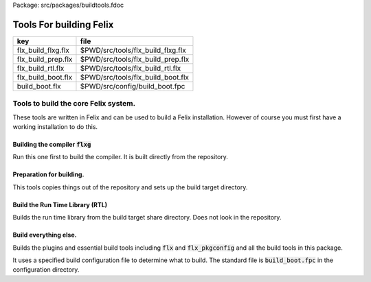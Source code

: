 Package: src/packages/buildtools.fdoc


========================
Tools For building Felix
========================

================== =================================
key                file                              
================== =================================
flx_build_flxg.flx $PWD/src/tools/flx_build_flxg.flx 
flx_build_prep.flx $PWD/src/tools/flx_build_prep.flx 
flx_build_rtl.flx  $PWD/src/tools/flx_build_rtl.flx  
flx_build_boot.flx $PWD/src/tools/flx_build_boot.flx 
build_boot.flx     $PWD/src/config/build_boot.fpc    
================== =================================



Tools to build the core Felix system.
=====================================

These tools are written in Felix and can be
used to build a Felix installation. However of course
you must first have a working installation to do this.


Building the compiler  :code:`flxg`
-----------------------------------

Run this one first to build the compiler.
It is built directly from the repository.



.. index:: BuildFlxg
.. code-block:: felix
  //[flx_build_flxg.flx]
  class BuildFlxg
  {
  
  /* HEY, this is FELIX! We have our own time services
  
    // this utter rubbish is required just to format the time.
    // Shame on the idiot C language, and even more on Posix!
  
    // some kind of integer time in seconds
    private type time_t = "time_t" requires Posix_headers::sys_time_h;
    private fun _ctor_long : time_t -> long = "(long)$1";
  
    // convert double to integer
    private fun _ctor_time_t : double -> time_t = "static_cast<time_t>($1)";
  
    // split up time structure
    private type struct_tm = "struct tm" requires C89_headers::time_h;
  
    // convert integer time to split up time
    private proc gmtime_r : &time_t * &struct_tm;
  
    // format split up time
    private gen strftime: +char * size * +char * &struct_tm -> size;
  
    private gen fmt_time (t: double, fmt:string) = {
       var  tt = time_t t; // double to time_t
       var tm:struct_tm;
       gmtime_r(&tt,&tm); // split up time_t into pieces
       var buffer = varray[char] (100uz, char 0);
       var n = strftime(buffer.stl_begin,buffer.len, fmt.cstr, &tm);
       return string(buffer.stl_begin, n);
    }
  */
  
    // remove slosh-newline
    fun pack(s:string) = {
      var slosh = false;
      var space = true;
      var out = "";
      for ch in s do
        if ch == char "\n" and slosh do slosh = false;
        elif ch == char "\\" do slosh=true; 
        elif slosh do slosh=false; out+="\\"; out+=ch;
        elif ch == "\t" do out+=char ' '; space=true;
        elif ch == ' ' and space do ;
        elif ch == ' ' do out+=ch; space=true;
        else out+=ch; space=false;
        done
      done
      return out;
    }
  
    fun version_hook () = {
      var time = #Time::time;
      //var fmttime = fmt_time (time, "%a %d %b %Y");
      var fmttime = time.str; // Its just arbitrary text
      return
        "open Flx_version\n" +
        "let version_data: version_data_t = \n" +
        "{\n" +
        '  version_string = "' + Version::felix_version + '";\n' +
        '  build_time_float = '+ str time + ';\n'+ 
        '  build_time = "' + fmttime + '";\n'+
        "}\n" +
        ";;\n" +
        "let set_version () = \n" +
        "  Flx_version.version_data := version_data\n" +
        ";;\n"
      ;
    }
  
    fun first (a:string, b:string) => a;
    fun second (a:string, b:string) => b;
    proc build_flx_drivers() 
    {
      var tmpdir = 'build/flxg-tmp';
      fun entmp (a:string) => if prefix (a,tmpdir) then a else tmpdir/a;
  
      C_hack::ignore$ Directory::mkdir tmpdir;
     
      // make the version hook file
      begin
        var path = tmpdir/"flx_version_hook";
        Directory::mkdirs path;
        var f = fopen_output (path/"flx_version_hook.ml");
        write (f, #version_hook);
        fclose f;
      end
  
      var db = strdict[bool]();
      typedef db_t = strdict[bool];
  
      var sorted_libs = Empty[string];
  
      fun libdflt () => (
        srcs=Empty[string], 
        libs=Empty[string],
        includes=Empty[string],
        external_libs=Empty[string]
      );
  
      typedef libspec_t = typeof (#libdflt);
  
      fun exedflt () => libdflt();
      typedef exespec_t = typeof (#exedflt);
  
      fun lexdflt () => (flags=Empty[string]);
      typedef lexspec_t = typeof #lexdflt;
  
      fun yaccflt () => (flags=Empty[string]);
      typedef yaccspec_t = typeof #lexdflt;
  
      fun dypgendflt () => (flags=Empty[string]);
      typedef dypgenspec_t = typeof #dypgendflt;
  
      gen ocamldep (dir:string, src:string) = {
        var result, dep = Shell::get_stdout$ list$ "ocamldep.opt", "-native","-I", Filename::dirname src, "-I", dir, "-I", tmpdir, src;
        if result != 0 do
          println$ "Ocamldep failed to process " + src;
          System::exit (1);
        done
        //println$ "Ocamldep raw return = " + dep;
        var out = dep.pack.strip;
        //println$ "Ocamldep packed return = " + out;
        var lines = filter (fun (s:string) => stl_find (s,".cmo") == stl_npos) (split(out,"\n"));
        //println$ "Ocamldep lines = " + str lines;
        var res = head lines;
        //println$ "ocamldep result=" + res;
        var pos = stl_find (res, ":");
        if pos == stl_npos do 
          println$ "Cannot find ':' in string " + res;
          System::exit 1;
        done
        res = res.[pos+2 to].strip;
        //println$ "ocamldep result 2 =" + res;
        var dfiles = split(res,' ');
        //println$ "ocamldep result 3 =" + str dfiles;
        dfiles = map (fun (s:string) = { //println$ "Extension swap case '" + s+"'";
          match Filename::get_extension s with 
          | ".cmi" => return Filename::strip_extension s + ".mli";
          | ".cmx" => return Filename::strip_extension s + ".ml";
          | "" => return "";
          | x => return  "ERROR" ;
          endmatch;
          }) 
          dfiles
        ;
        //println$ "ocamldep result 4 =" + str dfiles;
        dfiles = filter (fun (s:string) => s != "") dfiles;
        return dfiles;
      }
  
      union build_kind = Library | Executable;
  
      gen ocaml_build(kind:build_kind, dir:string, lib:string, spec:libspec_t) =
      {
        var safe_string_flag = 
          if lib == "dypgen.exe" 
          then "-unsafe-string"
          else "-safe-string"
        ;
        println$ "-" * 20;
        println$ "Lib=" + lib + " in " + dir;
        println$ "Safe-string-flag=" + safe_string_flag;
        println$ "-" * 20;
        //println$ "srcs = \n    " +strcat "\n    " spec.srcs;
        println$ "libs= \n    " + strcat "\n    " spec.libs;
        println$ "includes= \n" + strcat "\n    " spec.includes;
        /*
        println$ "external libs = \n    " + strcat "\n    " spec.external_libs;
        println$ "-" * 20;
        println$ "";
        */
  
        // copy the list of files, processing dyp, mll, and mly files we encounter.
        var infiles = spec.srcs;
        var files = Empty[string];
        for file in infiles do
          match Filename::get_extension file with
          | ".mli" => files += file;
          | ".ml" => files += file;
          | ".dyp" => files += dypgen file;
          | ".mll" => files += ocamllex file;
          | ".mly" => var out = ocamlyacc file; files += out+".ml"; files += out+".mli";
          endmatch;
        done
  
        var sorted_files = Empty[string];
        begin
          // calculate dependencies
          var db = strdict[list[string]]();
          for file in files do
            var deps = ocamldep (dir,file);
            deps = filter (fun (f:string) => f in files) deps;
            db.add file deps;
            //println$ "Ocamldep : " + src + " : " + str deps;
          done
  
          // topological sort
          var count = 0;
          while not files.is_empty do
            ++count;
            if count > 40 do
              println$ "Invalid file or circular reference";
              System::exit 1;
            done
            var unsorted = Empty[string];
            for file in files do
              match db.get file with
              | Some dps =>
                if dps \subseteq sorted_files do
                  sorted_files = file + sorted_files;
                else
                  unsorted = file + unsorted;
                done
              | #None => assert false;
              endmatch;
            done
            files = unsorted;
          done
          sorted_files = rev sorted_files;
          //println$ "Library build order: " + str sorted_files;
        end
  
        // compile the files
        var include_flags = fold_left (fun (acc:list[string]) (a:string) => acc+"-I"+entmp a) Empty[string] spec.libs;
        for file in sorted_files do
          var path = tmpdir/(Filename::dirname file);
          Directory::mkdirs path;
          match Filename::get_extension file with
          | ".mli" => 
            println$ "Compiling MLI " + file;
            begin
              var result = Shell::system$ list(
                 "ocamlc.opt",
                 "-I",tmpdir, 
                 "-I",tmpdir/dir, 
                 "-I", entmp (Filename::dirname file)) + 
                 include_flags + safe_string_flag +
                 list("-c", "-w",'yzex','-warn-error',"FPSU",
                 '-o',entmp (Filename::strip_extension file) + ".cmi",
                 file)
              ;
              if result != 0 do
                println$ "MLI Compile Failed : " + file;
                System::exit 1;
              done
            end
          | ".ml" => 
            println$ "Compiling ML  " + file;
            begin
              var result = Shell::system$ list(
                 "ocamlopt.opt",
                 "-I",tmpdir, 
                 "-I",tmpdir/dir, 
                 "-I", entmp (Filename::dirname file)) +
                 include_flags + safe_string_flag +
                 list("-c", "-w",'yzex','-warn-error',"FPSU",
                 '-o',entmp (Filename::strip_extension file) + ".cmx",
                 file)
              ;
              if result != 0 do
                println$ "ML Compile Failed : " + file;
                System::exit 1;
              done
            end
          | x => println$ "Ignoring " + file;
          endmatch;
        done
  
        match kind with
        | #Library =>
          begin
            // link files into library
            println$ "Linking library " + tmpdir/lib + ".cmxa";
            sorted_libs = sorted_libs + (tmpdir/lib+ ".cmxa");
            var result = Shell::system$ "ocamlopt.opt" + list(
              "-a", "-w",'yzex','-warn-error',"FPSU",
              '-o',tmpdir/lib + ".cmxa") +
              map 
                (fun (s:string) => entmp (Filename::strip_extension s) + ".cmx") 
                (filter (fun (s:string)=> Filename::get_extension s == ".ml") sorted_files)
            ;
            if result !=0 do
              println$ "Linking cmxa library " + tmpdir/lib+'.cmxa' + " failed";
              System::exit 1;
            done 
          end
        | #Executable =>
          begin
            // link files into executable
            println$ "Linking executable " + tmpdir/lib;
            var result = Shell::system$ "ocamlopt.opt" + list(
               "-w",'yzex','-warn-error',"FPSU",
              '-o',tmpdir/lib ) + spec.external_libs + sorted_libs +
              map 
                (fun (s:string) => entmp (Filename::strip_extension s) + ".cmx") 
                (filter (fun (s:string)=> Filename::get_extension s == ".ml") sorted_files)
            ;
            if result !=0 do
              println$ "Linking executable " + tmpdir/lib+ " failed";
              System::exit 1;
            done 
          end
        endmatch;
  
        // return the directory containing the library source.
        return dir;
      }
  
      gen ocaml_build_lib (dir:string, lib:string, spec:libspec_t) =>
        ocaml_build(Library,dir,lib,spec)
      ;
  
      gen ocaml_build_exe (dir:string, lib:string, spec:libspec_t) =>
        ocaml_build(Executable,dir,lib,spec)
      ;
  
  
      // src, including .mll suffix, dst: including .ml suffix
      gen ocamllex (file:string) : string =
      {
        var out = entmp (file.Filename::basename.Filename::strip_extension + ".ml");
        var result = Shell::system$ list$ 'ocamllex.opt','-o',out,file;
        if result != 0 do
          println$ "Ocamllex failed to process " + file;
          System::exit (1);
        done
        return out;
      }
  
      // src, including .mly suffix, dst: excluding suffices
      gen ocamlyacc(file:string) : string =
      {
        var out = entmp (file.Filename::basename.Filename::strip_extension);
        var result = Shell::system('ocamlyacc.opt','-b'+out,file);
        if result != 0 do
          println$ "Ocamlyacc failed to process " + file;
          System::exit (1);
        done
        return out;
      }
  
      // executable: the dypgen executable name
      // src: including .dyp suffix
      // tmpdir: directory for target .ml, .mli files
      gen dypgen(file:string) : string =
      {
        var flags = list$ "--no-mli", "--no-undef-nt", "--pv-obj", "--noemit-token-type";
        var executable = tmpdir / 'dypgen.exe';
  
        // Dypgen doesn't allow an output spec
        // so we process a copy of the file.
        var dyp = entmp (file.Filename::basename);
        C_hack::ignore$ FileSystem::filecopy (file, dyp);
        var result = Shell::system(executable + flags +  dyp);
        if result != 0 do
          println$ "dypgen failed to process " +file;
          System::exit (1);
        done
        return dyp.Filename::strip_extension+".ml";
      }
  
      gen build_dypgen() = 
      {
        var path = 'src'/'compiler'/'dypgen'/'dypgen';
        var exe = ocaml_build_exe (path,'dypgen.exe',
           extend #libdflt with (srcs=mls_nodyp path,
              libs = list[string] (build_dyplib())
              ) end);
        println$ "Done, exe = " + exe;
        return exe;
      }
      //----------------------------------------------------------------------------------
  
      fun / (a:string, b:string) => Filename::join (a,b);
  
      gen mls (d:string) = {
        var files = FileSystem::regfilesin (d, RE2 '.*\\.(mli?|dyp|mll|mly)');
        return map (fun (f:string) = { return d/f;}) files;
      }
  
      gen mls_nodyp (d:string) = {
        var files = FileSystem::regfilesin (d, RE2 '.*\\.(mli?|mll|mly)');
        return map (fun (f:string) = { return d/f;}) files;
      }
  
  
      gen build_ocs() =
      {
        var path = ('src'/'compiler'/'ocs'/'src');
        if db.haskey path do return path; done
        db.add path true;
        return ocaml_build_lib(path, 'ocs',
            extend #libdflt with (srcs=mls path) end);
      }
  
      gen build_sex() =
      {
        var path = ('src'/'compiler'/'sex');
        if db.haskey path do return path; done
        db.add path true;
        return ocaml_build_lib(path, 'sex',
            extend #libdflt with (srcs=mls path,
            libs=list[string] (build_dyplib(), build_ocs())) end);
      }
  
      gen build_dyplib() =
      {
        var path = ('src'/'compiler'/'dypgen'/'dyplib');
        if db.haskey path do return path; done
        db.add path true;
  
        return ocaml_build_lib(path, 'dyp',
            extend #libdflt with (srcs=mls path) end);
      }
  
      gen build_flx_version() = {
          var path = ('src'/'compiler'/'flx_version');
          if db.haskey path do return path; done
          db.add path true;
  
          return ocaml_build_lib(path, 'flx_version',
              extend #libdflt with (srcs=mls path) end);
      }
  
      gen build_flx_misc() = {
          var path = 'src'/'compiler'/'flx_misc';
          if db.haskey path do return path; done
          db.add path true;
          return ocaml_build_lib(path, 'flx_misc',
              extend #libdflt with (srcs=mls path,
              libs=list[string] (build_flx_version()),
              external_libs=list[string]('str', 'unix')) end);
      }
  
      gen build_flx_version_hook() = {
          var path = tmpdir/'flx_version_hook';
          if db.haskey path do return path; done
          db.add path true;
          return ocaml_build_lib(path, 'flx_version_hook',
              extend #libdflt with (srcs=mls path,
              libs=list[string](build_flx_version())) end);
      }
  
      gen build_flx_lex() = {
          var path = 'src'/'compiler'/'flx_lex';
          if db.haskey path do return path; done
          db.add path true;
          return ocaml_build_lib(path,'flx_lex',
              extend #libdflt with (srcs=mls path,
              libs=list[string](
                  build_dyplib(),
                  build_ocs(),
                  build_sex(),
                  build_flx_version())) end);
      }
  
      gen build_flx_parse() = {
          var path = 'src'/'compiler'/'flx_parse';
          if db.haskey path do return path; done
          db.add path true;
          return ocaml_build_lib(path,'flx_parse',
              extend #libdflt with (srcs=mls path,
              libs=list[string](
                  build_dyplib(),
                  build_ocs(),
                  build_sex(),
                  build_flx_version(),
                  build_flx_lex())) end);
      }
  
      gen build_flx_file() = {
          var path = 'src'/'compiler'/'flx_file';
          if db.haskey path do return path; done
          db.add path true;
          return ocaml_build_lib(path,'flx_file',
              extend #libdflt with (srcs=mls path,
              libs=list[string](
                  build_dyplib(),
                  build_ocs(),
                  build_sex(),
                  build_flx_version(),
                  build_flx_misc(),
                  build_flx_lex(),
                  build_flx_parse()
                  )) end);
      }
  
      gen build_flx_core() = {
          var path = 'src'/'compiler'/'flx_core';
          if db.haskey path do return path; done
          db.add path true;
          return ocaml_build_lib(path, 'flx_core',
              extend #libdflt with (srcs=mls path,
              libs=list[string](
                  build_dyplib(),
                  build_ocs(),
                  build_flx_lex(),
                  build_flx_parse(),
                  build_flx_misc()
                  ),
              external_libs=list[string]()) end);
      }
  
      gen build_flx_desugar() = {
          var path = 'src'/'compiler'/'flx_desugar';
          if db.haskey path do return path; done
          db.add path true;
  
          return ocaml_build_lib(path, 'flx_desugar',
              extend #libdflt with (srcs=mls path,
              libs=list[string](
                  build_dyplib(),
                  build_ocs(),
                  build_sex(),
                  build_flx_lex(),
                  build_flx_parse(),
                  build_flx_file(),
                  build_flx_misc(),
                  build_flx_core(),
                  build_flx_version()
                  ),
              external_libs=list[string]('unix')) end);
      }
  
      gen build_flx_bind() = {
          var path = 'src'/'compiler'/'flx_bind';
          if db.haskey path do return path; done
          db.add path true;
          return ocaml_build_lib(path, 'flx_bind',
              extend #libdflt with (srcs=mls path,
              libs=list[string](
                  build_flx_lex(),
                  build_flx_misc(),
                  build_flx_core(),
                  build_flx_desugar()),
              external_libs=list[string]()) end);
      }
  
      gen build_flx_frontend() = {
          var path = 'src'/'compiler'/'flx_frontend';
          if db.haskey path do return path; done
          db.add path true;
          return ocaml_build_lib(path, 'flx_frontend',
              extend #libdflt with (srcs=mls path,
              libs=list[string](
                  build_flx_lex(),
                  build_flx_misc(),
                  build_flx_core())) end);
      }
  
      gen build_flx_opt() = {
          var path = 'src'/'compiler'/'flx_opt';
          if db.haskey path do return path; done
          db.add path true;
          return ocaml_build_lib(path, 'flx_opt',
              extend #libdflt with (srcs=mls path,
              libs=list[string](
                  build_flx_lex(),
                  build_flx_misc(),
                  build_flx_core(),
                  build_flx_frontend())) end);
      }
  
      gen build_flx_lower() = {
          var path = 'src'/'compiler'/'flx_lower';
          if db.haskey path do return path; done
          db.add path true;
          return ocaml_build_lib(path, 'flx_lower',
              extend #libdflt with (srcs=mls path,
              libs=list[string](
                  build_flx_lex(),
                  build_flx_misc(),
                  build_flx_core(),
                  build_flx_frontend())) end);
      }
  
      gen build_flx_backend() = {
          var path = 'src'/'compiler'/'flx_backend';
          if db.haskey path do return path; done
          db.add path true;
          return ocaml_build_lib(path, 'flx_backend',
              extend #libdflt with (srcs=mls path,
              libs=list[string](
                  build_flx_lex(),
                  build_flx_misc(),
                  build_flx_core())) end);
      }
  
      gen build_flx_cpp_backend() = {
          var path = 'src'/'compiler'/'flx_cpp_backend';
          if db.haskey path do return path; done
          db.add path true;
          return ocaml_build_lib(path, 'flx_cpp_backend',
              extend #libdflt with (srcs=mls path,
              libs=list[string](
                  build_flx_lex(),
                  build_flx_misc(),
                  build_flx_core(),
                  build_flx_frontend(),
                  build_flx_backend()),
              external_libs=list[string]()) end);
      }
  
      println$ "Build dypgen";
      C_hack::ignore$ build_dypgen();
      var libs = list ( 
            build_ocs(),
            build_sex(),
            build_dyplib(),
            build_flx_version(),
            build_flx_lex(),
            build_flx_parse(),
            build_flx_misc(),
            build_flx_file(),
            build_flx_core(),
            build_flx_desugar(),
            build_flx_bind(),
            build_flx_frontend(),
            build_flx_opt(),
            build_flx_lower(),
            build_flx_backend(),
            build_flx_cpp_backend(),
            build_flx_version_hook()
      );
  
      var external_libs = list('unix.cmxa', 'str.cmxa');
      C_hack::ignore$ libs;
      var path ='src'/'compiler'/'flxg';
      var exe = ocaml_build_exe (path,'flxg',
              extend #libdflt with (srcs=mls path,
              libs = libs,
              external_libs=external_libs) end);
      println$ "Done, exe = " + exe;
    } // end build_drivers
  } // end class
  
  
  BuildFlxg::build_flx_drivers();
  
Preparation for building.
-------------------------

This tools copies things out of the repository and sets up
the build target directory.


.. index:: FlxPrepBuild
.. code-block:: felix
  //[flx_build_prep.flx]
  include "std/felix/flx_cp";
  
  class FlxPrepBuild
  {
  
    fun / (x:string,y:string) => Filename::join(x,y);
  
    proc dirsetup(cmd:cmd_type)
    {
      // NOTE: unlink doesn't work on directories anyhow ...
      // We need rmdir(), but that doesn't work unless dir is empty!
      //FileSystem::unlink("trial-tmp");
  
      if cmd.clean_target_dir do 
         println$ "Deleting target-dir=" + cmd.target_dir;
         FileSystem::unlink(cmd.target_dir);
      elif cmd.clean_target_bin_dir do 
         println$ "Deleting target-bin=" + cmd.target_dir/cmd.target_bin;
         FileSystem::unlink(cmd.target_dir/cmd.target_bin);
      elif cmd.clean_target_bin_binaries do 
        println$ "Cleaning binaries out of target not implemented";
      done
  
      C_hack::ignore$ Directory::mkdir(cmd.target_dir);
      C_hack::ignore$ Directory::mkdir(cmd.target_dir/cmd.target_bin);
      C_hack::ignore$ Directory::mkdir(cmd.target_dir/cmd.target_bin/'bin');
  
      // Set up the share subdirectory.
      if cmd.copy_repo do
        if cmd.repo != cmd.target_dir/'share' do
          println$ "Copy repository "+cmd.repo/'src -> ' + cmd.target_dir/'share'/'src';
          CopyFiles::copyfiles(cmd.repo/'src', 
           '(.*\.(h|hpp|ml|mli|c|cpp|cxx|cc|flx|flxh|fdoc|fsyn|js|html|css|svg|png|gif|jpg|files|include|ttf))', 
           cmd.target_dir/'share'/'src'/'${1}',true,cmd.debug);
        else
          println$ "Cannot copy repo because source = target";
        done
      done
  
      if cmd.copy_library do
        println$ "Copy Felix library";
        CopyFiles::copyfiles (cmd.target_dir/'share'/'src'/'lib', r"(.*\.(flx|flxh|fsyn|fdoc|files))", 
          cmd.target_dir/'share'/'lib/${1}',true,cmd.debug);
      done
  
      // This is SPECIAL because "version.flx" is the only file which is both
      // shared-readonly and generated. So it has to be copied out of an
      // existing built library not the repository dir.
      // TODO: generate it using, say, flx or flxg.
      if cmd.copy_version do
        if cmd.source_dir != cmd.target_dir do
          CopyFiles::copyfiles (cmd.source_dir/'share'/'lib'/'std', '(version.flx)', 
            cmd.target_dir/'share'/'lib'/'std/${1}',true,cmd.debug);
        else
          println$ "Cannot copy version because source = target";
        done
      done
  
      if cmd.copy_pkg_db do
        if cmd.source_dir/cmd.source_bin != cmd.target_dir/cmd.target_bin do
          println$ "Copy config db";
          CopyFiles::copyfiles(cmd.source_dir/cmd.source_bin/'config', '(.*)',
            cmd.target_dir/cmd.target_bin/'config'/'${1}',true,cmd.debug);
        else
          println$ "Cannot copy config db because source = target";
        done
      done
  
      if cmd.copy_config_headers do
        if cmd.source_dir/cmd.source_bin != cmd.target_dir/cmd.target_bin do
          println$ "Copy rtl config headers";
          CopyFiles::copyfiles(cmd.source_dir/cmd.source_bin/'lib', r"(.*\.(h|hpp|flx|flxh))", 
            cmd.target_dir/cmd.target_bin/'lib'/'${1}',true,cmd.debug);
        else
          println$ "Cannot copy rtl config headers because source = target";
        done
      done
  
      if cmd.setup_pkg != "" do
        var setupdata = load cmd.setup_pkg;
        var commands = split(setupdata,"\n");
        var lineno = 0;
        for command in commands do
          //println$ "Command=" + command;
          ++lineno;
          var hsrc, hdst = "","";
          match split (command, ">") with
          | #Empty => ;
          | Cons (h,#Empty) => hsrc = strip h;
          | Cons (h,Cons (d,#Empty)) => hsrc = strip h; hdst = strip d;
          | _ => 
             println$ "[flx_build_prep:setup-pkg] file too many > characters file: "+
             cmd.setup_pkg +"["+lineno.str+"] " + command;
          endmatch;
  
          if hsrc != "" do
            if hdst == "" do hdst = "${0}"; done
            println$ "Copying files " + hsrc + " > " + hdst;
            //println$ "From source directory " + cmd.source_dir;
            //println$ "To target directory " + cmd.target_dir/cmd.target_bin;
            CopyFiles::copyfiles (cmd.source_dir, hsrc,cmd.target_dir/cmd.target_bin/hdst,true, true);
          done
        done
      done
    }
  
    proc flx_build(cmd: cmd_type)
    {
      dirsetup(cmd);
      // copy the compiler 
      var compiler_name = "flxg";
      if PLAT_WIN32 do
         compiler_name += ".exe";
      done
      if cmd.copy_compiler call CopyFiles::copyfiles(cmd.source_dir/cmd.source_bin/'bin', compiler_name, 
        cmd.target_dir/cmd.target_bin/'bin'/'flxg', true, cmd.debug);
  
      println$ "Build Complete";
    }
  
    proc print_help()
    {
      println$ "Usage: flx_build_prep ";
      println$ "";
      println$ "# locations";
      println$ "";
      println$ "  --repo=repo                 default: src";
      println$ "  --target-dir=target_dir     default: build/trial";
      println$ "  --target-bin=target_bin     default: host";
      println$ "  --source-dir=source_dir     default: build/release";
      println$ "  --source-bin=source_bin     default: host";
      println$ "";
      println$ "# cleaning options";
      println$ "";
      println$ "  --clean-target-dir          delete entire target directory";
      println$ "  --clean-target-bin-dir      delete target sub-directory";
      println$ "  --clean-target-bin-binaries delete binaries from target sub-directory (not implemented yet)";
      println$ "";
      println$ "# copy options";
      println$ "";
      println$ "  --copy-repo                 copy src dir of repository";
      println$ "  --copy-compiler             copy compiler flxg";
      println$ "  --copy-pkg-db               copy package database";
      println$ "  --copy-config-headers       copy C++ config headers (NO LONGER OF ANY USE!)";
      println$ "  --copy-version              copy Felix version file";
      println$ "  --copy-library              copy Felix library";
      println$ "";
      println$ "# selective setup of pkg-db";
      println$ "  --setup=pkg                 setup using file";
      println$ "  --toolchain=toolchain       specify toolchain to use";
      println$ "  --debug                     do stuff verbosely";
      println$ "";
      println$ "# Environment variables";
      println$ "";
      println$ "FLX_SHELL_ECHO=1              echo all shell callouts (system, popen)";
      println$ "FLX_DEBUG_FLX=1               make 'flx' explain its processing decisions";
      println$ "BUILD_FLX_TOOLCHAIN_FAMILY=family   family=gcc or family=clang";
      println$ "";
      println$ "Purpose: setup new Felix target";
      println$ "";
      println$ "Requires repository directory $repo contain subdirectory 'src'";
      println$ "Requires directory $source_dir contain subdirectory $source_bin which contains program 'flxg'";
      println$ "Ensures target_dir contains:";
      println$ "";
      println$ "  (a) Repository source in $target_dir/share/src";
      println$ "  (b) config db, C++ headers, libraries in $target_dir/$target_bin/*";
      println$ "";
      println$ "Copies version, flxg, config db, and C++ headers from $source_dir if required";
    }
  
    proc setup_toolchain(var toolchain:string, pkgdir:string)
    {
      // if the toolchain is specified, fix it
      if toolchain != "" do 
        begin
          println$ "Write toolchain " + toolchain + " into package " + pkgdir/'toolchain.fpc';
          Directory::mkdirs pkgdir;
          var f = fopen_output (pkgdir/'toolchain.fpc');
          write (f,"toolchain: " + toolchain +"\n");
          fclose f;
        end
        println$ "WRITING SPECIFIED TOOLCHAIN PACKAGE: ****************************";
      elif FileStat::fileexists (pkgdir/'toolchain.fpc') do
        println$ "USING EXISTING TOOLCHAIN PACKAGE: ****************************";
      else // guess toolchain and write it
        var res, os = Shell::get_stdout("uname");
        &os <- os.strip;
        var compiler_family = Env::getenv "BUILD_FLX_TOOLCHAIN_FAMILY";
        match os,compiler_family do
        | "","" => &toolchain <- "toolchain_mscv_win32";
        | "Linux","" => &toolchain <- "toolchain_gcc_linux";
        | "Darwin","" => &toolchain <- "toolchain_clang_osx";
  
        | "Linux","gcc" => &toolchain <- "toolchain_gcc_linux";
        | "Linux","clang" => &toolchain <- "toolchain_clang_linux";
        | "Darwin","gcc" => &toolchain <- "toolchain_gcc_osx";
        | "Darwin","clang" => &toolchain <- "toolchain_clang_osx";
  
        | _,_ => 
          println$ "No toolchain specified in toolchain.fpc or with --toolchain switch";
          println$ "  uname returns unknown OS: '" +os+'"';
          println$ "Either:";
          println$ "  (1) Set environment variable BUID_FLX_TOOLCHAIN_FAMILY=family where family=gcc or family=clang";
          println$ "  (2) Set the toolchain.fpc file to read 'toolchain:toolchain_name";
          println$ "  (3) use --toolchain=toolchain_name command line option";
          println$ "  Note:toolchain name is form 'toolchain_<family>_<os>'";
          println$ "    where os=Darwin or os=Linux or os=Win32";
          System::exit(1);
        done
        begin
          println$ "Write toolchain " + toolchain + " into package " + pkgdir/'toolchain.fpc';
          var f = fopen_output (pkgdir/'toolchain.fpc');
          write (f,"toolchain: " + toolchain +"\n");
          fclose f;
        end
        println$ "USING GUESSED TOOLCHAIN PACKAGE: ****************************";
      done
      println$ load (pkgdir/'toolchain.fpc');
    }
  
    typedef cmd_type = typeof (parse_args Empty[string]);
  
    noinline fun parse_args (args: list[string]) = 
    {
       var cmd = (
         repo = '.',
         target_dir="build"/"trial",
         target_bin="host",
         source_dir="build"/"release",
         source_bin="host",
         toolchain="",
  
         clean_target_dir=false,
         clean_target_bin_dir=false,
         clean_target_bin_binaries=false,
  
         copy_repo=false,
         copy_compiler=false,
         copy_pkg_db=false,
         copy_config_headers=false,
         copy_version=false,
         copy_library=false,
         setup_pkg="",
         debug = false
       );
  
       for arg in args do
         // location options
         if prefix(arg,"--repo=") do
           &cmd.repo <- arg.[7 to];
         elif prefix(arg,"--target-dir=") do
           &cmd.target_dir <- arg.[13 to];
         elif prefix(arg,"--target-bin=") do
           &cmd.target_bin <- arg.[13 to];
         elif prefix(arg,"--source-dir=") do
           &cmd.source_dir <- arg.[13 to];
         elif prefix(arg,"--source-bin=") do
           &cmd.source_bin <- arg.[13 to];
         elif prefix(arg,"--toolchain=") do
           &cmd.toolchain <- arg.[12 to];
         elif arg == "--debug" do
           &cmd.debug <- true;
  
         // operation options: cleaning
         elif arg == "--clean-target-dir" do
           &cmd.clean_target_dir <- true;
         elif arg == "--clean-target-bin-dir" do
           &cmd.clean_target_bin_dir <- true;
         elif arg == "--clean-target-bin-binaries" do
           &cmd.clean_target_bin_binaries <- true;
  
         // operation options: copying
         elif arg == "--copy-repo" do
           &cmd.copy_repo<- true;
         elif arg == "--copy-compiler" do
           &cmd.copy_compiler<- true;
         elif arg == "--copy-pkg-db" do
           &cmd.copy_pkg_db <- true;
         elif arg == "--copy-config-headers" do
           &cmd.copy_config_headers <- true;
         elif arg == "--copy-version" do
           &cmd.copy_version <- true;
         elif arg == "--copy-library" do
           &cmd.copy_library <- true;
   
         // special configuration package
         elif prefix(arg,"--setup=") do
           &cmd.setup_pkg <- arg.[8 to];
  
         // help
         elif arg == "--help" do
           print_help();
           System::exit(0);
         else
           println$ "Unknown switch " + arg;
           print_help();
           System::exit(1);
         done 
       done
  
   
       return cmd;
    }
  
    noinline proc build_felix (xargs:list[string])
    {
      if xargs.len.int < 2 do 
        print_help();
        System::exit(1);
      done
      var cmd = parse_args (tail xargs);
      println$ "flx_build_prep v1.6";
      println$ "  repository       = " + cmd.repo;
      println$ "  target-dir       = " + cmd.target_dir;
      println$ "  target-bin       = " + cmd.target_bin;
      println$ "  source-dir       = " + cmd.source_dir;
      println$ "  source-bin       = " + cmd.source_bin;
      println$ "  setup-pkg        = " + cmd.setup_pkg;
      println$ "  toolchain (spec) = " + cmd.toolchain;
      flx_build (cmd);
      var target_config_dir = cmd.target_dir/cmd.target_bin/"config" ;
      setup_toolchain(cmd.toolchain,target_config_dir );
    }
  
  }
  
  FlxPrepBuild::build_felix (#System::args);
  
  System::exit (0);


Build the Run Time Library (RTL)
--------------------------------

Builds the run time library from the build target
share directory. Does not look in the repository.

.. index:: FlxRtlBuild
.. code-block:: felix
  //[flx_build_rtl.flx]
  include "std/felix/toolchain_clang_config";
  include "std/felix/toolchain_interface";
  include "std/felix/flx_pkgconfig";
  include "std/felix/flx_pkg"; // only for "fix2word_flags"
  include "std/felix/flx_cp";
  include "std/felix/flx/flx_depchk";
  include "std/pthread/threadpool";
  include "std/felix/flx_mklib";
  
  class FlxRtlBuild
  {
  
    private fun / (x:string,y:string) => Filename::join(x,y);
  
    proc ehandler () {
      eprintln$ "Flx_buildtools:FlxRtlBuild flx_pkgconfig temporary ehandler invoked";
      System::exit 1;
    }
  
  
    proc make_rtl (
      build:string, target:string,
      boot_package:string, 
      tmpdir:string,
      static_only:bool,
      noexes:bool,
      debug: bool
    )
    {
      val pkgdir = build / target / 'config';
      val srtl = build / 'share' / 'lib' / 'rtl';
      val hrtl = build / target / 'lib' / 'rtl';
      val bin = build / target / 'bin';
      val repo = build / 'share'; // excludes "src" cause that's in the packages
      
      proc dbug (x:string) => if debug call println$ '[make_rtl] ' + x;
      Directory::mkdirs tmpdir;
      Directory::mkdirs hrtl;
      Directory::mkdirs srtl;
      println$ "bootpkg=" + boot_package + " build image=" + build;
  
      var db = FlxPkgConfig::FlxPkgConfigQuery (list[string] pkgdir);
  
      gen getbootfield (field:string) => db.getpkgfield1 ehandler (boot_package, field);
      gen gettoolchain () => db.getpkgfield1 ehandler ("toolchain","toolchain");
      var toolchain = gettoolchain();
      println$ "toolchain    : " + str toolchain;
  
      var allpkgs = db.getclosure ehandler boot_package;
      //println$ "Closure      : " + str allpkgs;
  
      for pkg in allpkgs begin 
        var lib = db.getpkgfielddflt ehandler (pkg,"library");
        var srcdir = db.getpkgfielddflt ehandler (pkg,"srcdir");
        println$ f"%15S %20S %20S" (pkg,lib,srcdir);
      end 
  
      var toolchain-maker = 
        Dynlink::load-plugin-func1 [toolchain_t,clang_config_t] 
        (
          dll-name=toolchain, 
          setup-str="",
          entry-point=toolchain
        )
      ;
      for pkg in allpkgs begin
        var library = db.getpkgfielddflt ehandler (pkg,"library");
        var srcdir = db.getpkgfielddflt ehandler (pkg,"srcdir");
        var src = db.getpkgfield ehandler (pkg,"src");
        if library != "" do
          if srcdir == "" do
            println$ "Package error, package " + pkg + " library " + library + " No srcdir specified";
            System::exit(1);
          done
          if src.is_empty do
            println$ "Package error, package " + pkg + " library " + library + " No src files specified";
            System::exit(1);
          done
          var src_dir =  build / 'share';
          var share_rtl = src_dir / 'lib' / 'rtl';
          var target_dir =  build / target / 'lib' / 'rtl';
          var result = FlxLibBuild::make_lib (db,toolchain-maker, src_dir, target_dir, share_rtl, pkg,tmpdir, static_only, debug) ();
          if not result do
            eprintln$ "Library build " + pkg + " failed";
            System::exit 1;
          done
        else 
          println$ "------------";
          println$ "External package " + pkg;
          println$ "------------";
        done
      end 
  
      // make drivers
      begin
        println$ "------------";
        println$ "Make drivers";
        println$ "------------";
        var srcdir = repo/"src"/"flx_drivers";
        var config = 
          (
            header_search_dirs= list[string] (hrtl, srcdir, srtl),
            macros= Empty[string],
            ccflags = Empty[string],
            library_search_dirs= list[string] ("-L"+hrtl),
            dynamic_libraries= Empty[string],
            static_libraries= Empty[string], //############ FIXME or the link won't work!
            debugln = dbug
          )
        ;
        fun prgname (file:string) => let 
            dstprg = file.Filename::strip_extension + #(toolchain.executable_extension) in
            bin / dstprg
        ;
  
        var toolchain = toolchain-maker config;
        println$ #(toolchain.whatami);
        proc cobj_static (s:string,dst:string) {
          var src = srcdir/s;
          println$ "Compiling [static] " + src + " -> " + dst;
          var fresh = cxx_depcheck (toolchain, src, dst);
          var result = if fresh then 0 else 
            toolchain.cxx_static_object_compiler(src=src, dst=dst)
          ;
          if result != 0 do
            println$ "Driver compile "+ s + " -> " + dst +" FAILED";
            System::exit 1;
          done
        }
        proc cobj_dynamic (s:string,dst:string) {
          var src = srcdir/s;
          if static_only do
            println$ "Skipping [dynamic] " + src + " -> " + dst + " due to flag";
          else
            println$ "Compiling [dynamic] " + src + " -> " + dst;
            var fresh = cxx_depcheck (toolchain, src, dst);
            var result = if fresh then 0 else 
              toolchain.cxx_dynamic_object_compiler(src=src, dst=dst)
            ;
            if result != 0 do
              println$ "Driver compile "+ s + " -> " + dst +" FAILED";
              System::exit 1;
            done
          done
        }
  
        // VERY CONFUSING!
        // This one is for full static linkage, RTL static linked
        cobj_static("flx_run_lib_static.cpp",hrtl/"flx_run_lib_static"+#(toolchain.static_object_extension));
  
        // This run is for linking an executable which uses the RTL dynamic linked
        cobj_dynamic("flx_run_lib_static.cpp",hrtl/"flx_run_lib_static"+#(toolchain.dynamic_object_extension));
  
        // This one is for loading a program as a DLL, i.e. for use in flx_run.exe
        cobj_dynamic("flx_run_lib_dynamic.cpp",hrtl/"flx_run_lib_dynamic"+#(toolchain.dynamic_object_extension));
  
        cobj_static("flx_arun_lib_static.cpp",hrtl/"flx_arun_lib_static"+#(toolchain.static_object_extension));
        cobj_dynamic("flx_arun_lib_static.cpp",hrtl/"flx_arun_lib_static"+#(toolchain.dynamic_object_extension));
        cobj_dynamic("flx_arun_lib_dynamic.cpp",hrtl/"flx_arun_lib_dynamic"+#(toolchain.dynamic_object_extension));
  
        cobj_static("flx_run_main.cxx",hrtl/"flx_run_main"+#(toolchain.static_object_extension));
        cobj_dynamic("flx_run_main.cxx",hrtl/"flx_run_main"+#(toolchain.dynamic_object_extension));
  
        cobj_static("flx_arun_main.cxx",hrtl/"flx_arun_main"+#(toolchain.static_object_extension));
        cobj_dynamic("flx_arun_main.cxx",hrtl/"flx_arun_main"+#(toolchain.dynamic_object_extension));
  
        proc prg(file:string) {
          var exe = prgname file;
          println$ "Linking [executable] " + exe;
          var objs = list (
            hrtl/file+"_lib_dynamic"+#(toolchain.dynamic_object_extension),
            hrtl/file+"_main"+#(toolchain.dynamic_object_extension)
          );
          var result,libs = db.query$ list("--rec","--keeprightmost",
            "--field=provides_dlib","--field=requires_dlibs",file);
          libs = FlxPkg::fix2word_flags libs;
          if result != 0 do
            println$ "Driver pkgconfig query for "+ file+" FAILED";
            System::exit 1;
          done
          if noexes do
            println$ "Skipping executable link due to flag";
          else
            result = toolchain.dynamic_executable_linker(srcs=objs+libs, dst=exe);
            if result != 0 do
              println$ "Driver link  "+ file+" FAILED";
              System::exit 1;
            done
          done
        }
        prg("flx_run");
        prg("flx_arun");
      end
    }
  
    proc flx_build(cmd: cmd_type)
    {
      make_rtl ( cmd.target_dir, cmd.target_bin, cmd.boot_package, cmd.tmp_dir, cmd.static_only, cmd.noexes, cmd.debug);
      println$ "Build Complete";
    }
  
    proc print_help()
    {
      println$ "Usage: flx_build_rtl ";
      println$ "";
      println$ "# locations";
      println$ "";
      println$ "  --pkg=bootpkg (default: flx_rtl_core)";
      println$ "  --target-dir=target_dir     default: build/trial";
      println$ "  --target-bin=target_bin     default: host";
      println$ "  --tmp-dir=tmp               default: build/rtl-tmp";
      println$ "  --static                    static link libraries only";
      println$ "  --noexes                    libraries only";
      println$ "";
      println$ "  --debug                     do stuff verbosely";
      println$ "";
      println$ "# Environment variables";
      println$ "";
      println$ "FLX_SHELL_ECHO=1              echo all shell callouts (system, popen)";
      println$ "FLX_DEBUG_FLX=1               make 'flx' explain its processing decisions";
      println$ "";
      println$ "Purpose: Build new Felix target";
      println$ "";
      println$ "Ensures target_dir contains:";
      println$ "";
      println$ "  (a) Repository source in $target_dir/share/src";
      println$ "  (b) Share library in $target_dir/share/lib";
      println$ "  (c) config db, C++ headers, libraries and executables in $target_dir/$target_bin/*";
      println$ "";
      println$ "Compiles all C++ sources to libraries and executables";
    }
  
    typedef cmd_type = typeof (parse_args Empty[string]);
  
    noinline fun parse_args (args: list[string]) = 
    {
       var cmd = (
         boot_package="",
         target_dir="build"/"trial",
         target_bin="host",
         tmp_dir="build"/"rtl-tmp",
         static_only=false,
         noexes=false,
         debug = false
       );
  
       for arg in args do
         // location options
         if prefix(arg,"--pkg=") do
           &cmd.boot_package <- arg.[6 to];
         elif prefix(arg,"--target-dir=") do
           &cmd.target_dir <- arg.[13 to];
         elif prefix(arg,"--target-bin=") do
           &cmd.target_bin <- arg.[13 to];
         elif prefix(arg,"--tmp-dir=") do
           &cmd.tmp_dir <- arg.[10 to];
         elif arg == "--static" do
           &cmd.static_only <- true;
         elif arg == "--noexes" do
           &cmd.noexes<- true;
         elif arg == "--debug" do
           &cmd.debug <- true;
  
         elif arg == "--help" do
           print_help();
           System::exit(0);
         else
           println$ "Unknown switch " + arg;
           print_help();
           System::exit(1);
         done 
       done
       if cmd.boot_package== "" perform &cmd.boot_package <- "flx_rtl_core";
       return cmd;
    }
  
    noinline proc build_felix_rtl (xargs:list[string])
    {
      if xargs.len.int < 2 do 
        print_help();
        System::exit(1);
      done
      var cmd = parse_args (tail xargs);
      println$ "flx_build_rtl v1.8";
      println$ "  build-package = " + cmd.boot_package;
      println$ "  target-dir    = " + cmd.target_dir;
      println$ "  target-bin    = " + cmd.target_bin;
      println$ "  tmp-dir       = " + cmd.tmp_dir;
      println$ "  static only   = " + cmd.static_only.str;
      println$ "  no executables= " + cmd.noexes.str;
      flx_build (cmd);
    }
  
  }
  
  FlxRtlBuild::build_felix_rtl (#System::args);
  
  System::exit (0);


Build everything else.
----------------------

Builds the plugins and essential build tools including  :code:`flx` and  :code:`flx_pkgconfig`
and all the build tools in this package.

It uses a specified build configuration file to determine what
to build. The standard file is  :code:`build_boot.fpc` in the configuration
directory.


.. code-block:: felix
  //[build_boot.flx]
  web_plugin:      cpp2html
  web_plugin:      fdoc2html
  web_plugin:      fdoc_edit
  web_plugin:      fdoc_button
  web_plugin:      fdoc_fileseq
  web_plugin:      fdoc_heading
  web_plugin:      fdoc_paragraph
  web_plugin:      fdoc_scanner
  web_plugin:      fdoc_slideshow
  web_plugin:      toc_menu
  web_plugin:      fdoc_frame
  web_plugin:      flx2html
  web_plugin:      fpc2html
  web_plugin:      ocaml2html
  web_plugin:      py2html
  toolchain_plugin:      toolchain_clang_linux
  toolchain_plugin:      toolchain_clang_osx
  toolchain_plugin:      toolchain_iphoneos
  toolchain_plugin:      toolchain_iphonesimulator
  toolchain_plugin:      toolchain_gcc_linux
  toolchain_plugin:      toolchain_gcc_osx
  toolchain_plugin:      toolchain_msvc_win32
  tool:      flx_cp
  tool:      flx_ls
  tool:      flx_grep
  tool:      flx_replace
  tool:      flx_batch_replace
  tool:      flx_tangle
  tool:      flx_perror
  tool:      flx_gramdoc
  tool:      flx_libindex
  tool:      flx_libcontents
  tool:      flx_mktutindex
  tool:      flx_renumber
  tool:      flx_iscr
  tool:      flx_pretty
  flx_tool: flx_pkgconfig
  flx_tool: flx_build_prep
  flx_tool: flx_build_rtl
  flx_tool: flx_build_boot
  flx_tool: flx_build_flxg


.. index:: FlxCoreBuild
.. code-block:: felix
  //[flx_build_boot.flx]
  include "std/felix/toolchain_clang_config";
  include "std/felix/toolchain_interface";
  include "std/felix/flx_cp";
  include "std/felix/flx_pkgconfig";
  include "std/felix/flx_pkg"; // only for "fix2word_flags"
  include "std/felix/flx/flx_plugin_client";
  
  class FlxCoreBuild
  {
  
    fun / (x:string,y:string) => Filename::join(x,y);
  
    proc ehandler () {
      eprintln$ "Flx_buildtools:FlxCoreBuild flx_pkgconfig temporary ehandler invoked";
      System::exit 1;
    }
  
  
    proc build_plugins(target_dir:string, target_bin:string, plugins:list[string])
    {
      for plugin in plugins do
        println$ "Building plugin " + plugin;
        var result = Flx_client::runflx$ list ('[flx]',
          '--test='+target_dir, '--target-subdir='+target_bin, 
          '-c', '-ox',target_dir/target_bin/'lib'/'rtl'/plugin, 
          target_dir/'share'/'lib'/'plugins'/plugin);
        if result != 0 do 
          println$ "plugin (dynamic) build failed";
          System::exit 1; 
        done
  
        result = Flx_client::runflx$ list ('[flx]',
          '--test='+target_dir, '--target-subdir='+target_bin, 
          '-c', '--nolink','-ox', target_dir/target_bin/'lib'/'rtl'/plugin, 
          target_dir/'share'/'lib'/'plugins'/plugin);
        if result != 0 do 
          println$ "plugin (dynamic obj) build failed";
          System::exit 1; 
        done
  
        result = Flx_client::runflx$ list ('[flx]',
          '--test='+target_dir, '--target-subdir='+target_bin, 
          '--static','-c', '--nolink','-ox', target_dir/target_bin/'lib'/'rtl'/plugin, 
          target_dir/'share'/'lib'/'plugins'/plugin);
        if result != 0 do 
          println$ "plugin (static obj) build failed";
          System::exit 1; 
        done
      done
     
    }
  
    proc build_exes(target_dir:string, target_bin:string, tools:list[string])
    {
      println$ "build exes";
      for exe in tools do
        var src = Filename::join ("tools",exe);
        println$ src + " -> " + exe;
        var result = Flx_client::runflx$ list ('[flx]',
          '--test='+target_dir, '--target-subdir='+target_bin, 
          '--static','-c',
          '-ox', target_dir/target_bin/'bin'/exe, target_dir/'share'/'src'/src);
        if result != 0 do 
          println$ "exe build failed";
          System::exit 1; 
        done
      done
    }
  
    proc build_flx_tools (target_dir:string, target_bin:string, tools:list[string])
    {
      println$ "build flx build tools";
      for exe in tools do
        var src = Filename::join ("tools",exe);
        println$ src + " -> " + exe;
        var result = Flx_client::runflx$ list ('[flx]',
          '--test='+target_dir, '--target-subdir='+target_bin, 
          '--static','-c',
          '-ox', target_dir/target_bin/'bin'/exe, target_dir/'share'/'src'/src);
        if result != 0 do 
          println$ "exe build failed";
          System::exit 1; 
        done
      done
    }
  
    proc build_flx_web (target_dir:string, target_bin:string, web_plugins:list[string])
    {
      if PLAT_WIN32 do
        var obj_extn = "_static.obj"; // HACK!!!!!!!! 
      else
        var obj_extn = "_static.o"; // HACK!!!!!!!! 
      done
  
      println$ "dflx_web  -> dflx_web object file";
      var result = Flx_client::runflx$ list ('[flx]',
        '--test='+target_dir, '--target-subdir='+target_bin, 
        '--static','-c','--nolink',
        '-o', target_dir/target_bin/'lib'/'rtl'/'dflx_web'+obj_extn, target_dir/'share'/'src'/'tools'/'dflx_web');
      if result != 0 do 
        println$ "dflx_web build failed";
        System::exit 1; 
      done
      var web_plugin_objs = 
        map 
          (fun (s:string) => target_dir/target_bin/'lib'/'rtl'/s+obj_extn) 
          web_plugins
      ;
  
      println$ "Build flx_web. Note: requires --build-web-plugins";
      println$ "flx_web  -> flx_web executable";
      result = Flx_client::runflx$ 
        list (
          '[flx]',
          '--test='+target_dir, '--target-subdir='+target_bin, 
          '--static','-c',
          '-ox', target_dir/target_bin/'bin'/'flx_web') + 
        web_plugin_objs +
        list (
          target_dir/target_bin/'lib'/'rtl'/'dflx_web' + obj_extn, 
          target_dir/'share'/'src'/'tools'/'flx_web.flx')
      ;
      if result != 0 do 
        println$ "exe build failed";
        System::exit 1; 
      done
    }
  
    proc build_flx (target_dir:string, target_bin:string, toolchain_plugins:list[string])
    {
      if PLAT_WIN32 do
        var obj_extn = ".obj"; // HACK!!!!!!!! 
      else
        var obj_extn = ".o"; // HACK!!!!!!!! 
      done
      println$ "dflx  -> dflx object file";
      var result = Flx_client::runflx$ list ('[flx]',
        '--test='+target_dir, '--target-subdir='+target_bin, 
        '-c','--nolink', '--static',
        '-o', target_dir/target_bin/'lib'/'rtl'/'dflx'+obj_extn, target_dir/'share'/'src'/'tools'/'dflx');
      if result != 0 do 
        println$ "dflx build failed";
        System::exit 1; 
      done
  
      println$ "Compile of dflx"+obj_extn+" SUCCEEDED";
  
      var toolchain_objects = map (fun (p:string) =>
        target_dir/target_bin/'lib'/'rtl'/p + "_static"+obj_extn) 
        toolchain_plugins
      ; 
  
      println$ "Linking dflx"+obj_extn+" with toolchains "+toolchain_objects.str;
   
      println$ "Build flx. Note: requires --build-toolchain-plugins";
      println$ "flx  -> flx";
      result = Flx_client::runflx$ list ('[flx]',
        '--test='+target_dir, '--target-subdir='+target_bin, 
        '--static','-c',
        '-ox', target_dir/target_bin/'bin'/'flx') + toolchain_objects +
        (target_dir/target_bin/'lib'/'rtl'/'dflx' + obj_extn) +
        (target_dir/'share'/'src'/'tools'/'flx.flx')
      ;
      if result != 0 do 
        println$ "exe build failed";
        System::exit 1; 
      done
      println$ "Build flx: SUCCEEDED";
    }
  
    proc flx_build(cmd: cmd_type)
    {
      println$ "bootpkg=" + cmd.boot_package;
      var pkgdir = Filename::join (cmd.target_dir, cmd.target_bin, "config");
      var db = FlxPkgConfig::FlxPkgConfigQuery (list[string] pkgdir);
      gen getbootfields (field:string) => db.getpkgfield  ehandler (cmd.boot_package, field);
      var toolchain_plugins = getbootfields ("toolchain_plugin");
      var cygwin_toolchain_plugins = getbootfields ("cygwin_toolchain_plugin");
      var web_plugins = getbootfields ("web_plugin");
      var flx_tools = getbootfields ("flx_tool");
      var tools = getbootfields ("tool");
  
      // at this point, the build proceeds using host tools, but only target sources.
      if PLAT_CYGWIN do // requires cygwin dll and headers so only on Cygwin!
        if cmd.build_toolchain_plugins call 
          build_plugins(cmd.target_dir, cmd.target_bin, 
          toolchain_plugins+cygwin_toolchain_plugins+"flx_plugin")
        ;
        if cmd.build_flx call 
          build_flx(cmd.target_dir, cmd.target_bin, toolchain_plugins+cygwin_toolchain_plugins)
        ;
      else
        if cmd.build_toolchain_plugins call 
          build_plugins(cmd.target_dir, cmd.target_bin, toolchain_plugins+"flx_plugin")
        ;
        if cmd.build_flx call 
          build_flx(cmd.target_dir, cmd.target_bin, toolchain_plugins)
        ;
      done
  
      if cmd.build_flx_tools call build_flx_tools(cmd.target_dir, cmd.target_bin, flx_tools);
      if cmd.build_web_plugins call build_plugins(cmd.target_dir, cmd.target_bin, web_plugins);
      if cmd.build_tools call build_exes(cmd.target_dir, cmd.target_bin, tools);
      if cmd.build_flx_web call build_flx_web (cmd.target_dir, cmd.target_bin, web_plugins);
      println$ "Build Complete";
    }
  
    proc print_help()
    {
      println$ "Usage: flx_build_boot ";
      println$ "";
      println$ "# locations";
      println$ "";
      println$ "  --pkg=bootpkg               default: build_boot";
      println$ "  --target-dir=target_dir     default: build/release";
      println$ "  --target-bin=target_bin     default: host";
      println$ "";
      println$ "";
      println$ "# compilation options";
      println$ "";
      println$ "  --build-toolchain-plugins   Felix compile the toolchain plugins";
      println$ "  --build-flx                 Felix compile flx";
      println$ "  --build-flx-tools           Felix compile flx build tools";
      println$ "  --build-web-plugins         Felix compile the webserver plugins";
      println$ "  --build-tools               Felix compile standard tools";
      println$ "  --build-flx-web             Felix compile web server executable";
      println$ "";
      println$ "  --debug                     do stuff verbosely";
      println$ "";
      println$ "# Environment variables";
      println$ "";
      println$ "FLX_SHELL_ECHO=1              echo all shell callouts (system, popen)";
      println$ "FLX_DEBUG_FLX=1               make 'flx' explain its processing decisions";
      println$ "";
      println$ "Purpose: Build new Felix target: stuff written in Felix";
      println$ "";
      println$ "Ensures target_dir contains:";
      println$ "";
      println$ "  (a) Repository source in $target_dir/share/src";
      println$ "  (b) Share library in $target_dir/share/lib";
      println$ "  (c) config db, C++ headers, libraries and executables in $target_dir/$target_bin/*";
      println$ "";
    }
  
    typedef cmd_type = typeof (parse_args Empty[string]);
  
    noinline fun parse_args (args: list[string]) = 
    {
       var cmd = (
         boot_package="",
         target_dir="build"/"release",
         target_bin="host",
  
         build_web_plugins=false,
         build_toolchain_plugins=false,
         build_flx=false,
         build_flx_tools=false,
         build_tools=false,
         build_flx_web=false,
         debug = false
       );
  
       for arg in args do
         // location options
         if prefix(arg,"--pkg=") do
           &cmd.boot_package <- arg.[6 to];
         elif prefix(arg,"--target-dir=") do
           &cmd.target_dir <- arg.[13 to];
         elif prefix(arg,"--target-bin=") do
           &cmd.target_bin <- arg.[13 to];
         elif arg == "--debug" do
           &cmd.debug <- true;
  
         // operation options: compilation
         elif arg == "--build-web-plugins" do
           &cmd.build_web_plugins<- true;
         elif arg == "--build-toolchain-plugins" do
           &cmd.build_toolchain_plugins<- true;
         elif arg == "--build-flx" do
           &cmd.build_flx <- true;
         elif arg == "--build-flx-tools" do
           &cmd.build_flx_tools <- true;
         elif arg == "--build-tools" do
           &cmd.build_tools<- true;
         elif arg == "--build-flx-web" do
           &cmd.build_flx_web <- true;
         elif arg == "--build-all" do
           &cmd.build_web_plugins<- true;
           &cmd.build_toolchain_plugins<- true;
           &cmd.build_flx <- true;
           &cmd.build_flx_web <- true;
           &cmd.build_flx_tools <- true;
           &cmd.build_tools<- true;
         elif arg == "--help" do
           print_help();
           System::exit(0);
         else
           println$ "Unknown switch " + arg;
           print_help();
           System::exit(1);
         done 
       done
  
       // Note: unrelated to boot package used by flx_build_rtl
       if cmd.boot_package == "" do &cmd.boot_package <- "build_boot"; done
       return cmd;
    }
  
    noinline proc build_felix (xargs:list[string])
    {
      if xargs.len.int < 2 do 
        print_help();
        System::exit(1);
      done
      var cmd = parse_args (tail xargs);
      println$ "flx_build_boot v1.3";
      println$ "  build_package = " + cmd.boot_package;
      println$ "  target_dir    = " + cmd.target_dir;
      println$ "  target_bin    = " + cmd.target_bin;
  
      flx_build (cmd);
    }
  
  }
  
  Flx_client::setup;
  FlxCoreBuild::build_felix (#System::args);
  
  System::exit (0);
  
  


